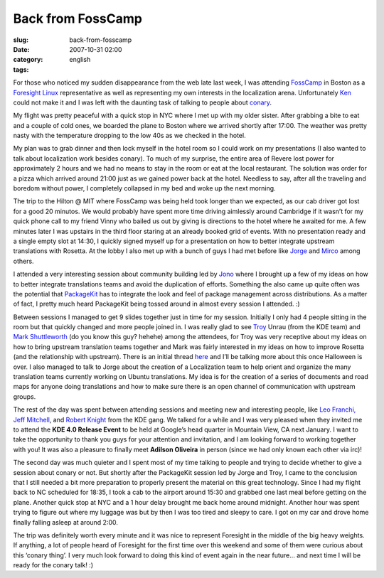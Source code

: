 Back from FossCamp
##################
:slug: back-from-fosscamp
:date: 2007-10-31 02:00
:category:
:tags: english

For those who noticed my sudden disappearance from the web late last
week, I was attending `FossCamp <http://www.fosscamp.org/HowToAttend>`__
in Boston as a `Foresight Linux <http://www.foresightlinux.org/>`__
representative as well as representing my own interests in the
localization arena. Unfortunately `Ken <http://ken.vandine.org/>`__
could not make it and I was left with the daunting task of talking to
people about
`conary <http://en.wikipedia.org/wiki/Conary_%28package_manager%29>`__.

My flight was pretty peaceful with a quick stop in NYC where I met up
with my older sister. After grabbing a bite to eat and a couple of cold
ones, we boarded the plane to Boston where we arrived shortly after
17:00. The weather was pretty nasty with the temperature dropping to the
low 40s as we checked in the hotel.

|My sister and I enjoying some cold ones|

My plan was to grab dinner and then lock myself in the hotel room so I
could work on my presentations (I also wanted to talk about localization
work besides conary). To much of my surprise, the entire area of Revere
lost power for approximately 2 hours and we had no means to stay in the
room or eat at the local restaurant. The solution was order for a pizza
which arrived around 21:00 just as we gained power back at the hotel.
Needless to say, after all the traveling and boredom without power, I
completely collapsed in my bed and woke up the next morning.

|Session at FossCamp: Vinny, Jono and I|

The trip to the Hilton @ MIT where FossCamp was being held took longer
than we expected, as our cab driver got lost for a good 20 minutos. We
would probably have spent more time driving aimlessly around Cambridge
if it wasn’t for my quick phone call to my friend Vinny who bailed us
out by giving is directions to the hotel where he awaited for me. A few
minutes later I was upstairs in the third floor staring at an already
booked grid of events. With no presentation ready and a single empty
slot at 14:30, I quickly signed myself up for a presentation on how to
better integrate upstream translations with Rosetta. At the lobby I also
met up with a bunch of guys I had met before like
`Jorge <http://stompbox.typepad.com/blog/>`__ and
`Mirco <http://macslow.thepimp.net/>`__ among others.

I attended a very interesting session about community building led by
`Jono <http://www.jonobacon.org/>`__ where I brought up a few of my
ideas on how to better integrate translations teams and avoid the
duplication of efforts. Something the also came up quite often was the
potential that `PackageKit <http://www.packagekit.org/>`__ has to
integrate the look and feel of package management across distributions.
As a matter of fact, I pretty much heard PackageKit being tossed around
in almost every session I attended. :)

|My presentation at FossCamp|

Between sessions I managed to get 9 slides together just in time for my
session. Initially I only had 4 people sitting in the room but that
quickly changed and more people joined in. I was really glad to see
`Troy <http://troy-at-kde.livejournal.com/10417.html>`__ Unrau (from the
KDE team) and `Mark Shuttleworth <http://www.markshuttleworth.com/>`__
(do you know this guy? hehehe) among the attendees, for Troy was very
receptive about my ideas on how to bring upstream translation teams
together and Mark was fairly interested in my ideas on how to improve
Rosetta (and the relationship with upstream). There is an initial thread
`here <https://lists.ubuntu.com/archives/launchpad-users/2007-October/002601.html>`__
and I’ll be talking more about this once Halloween is over. I also
managed to talk to Jorge about the creation of a Localization team to
help orient and organize the many translation teams currently working on
Ubuntu translations. My idea is for the creation of a series of
documents and road maps for anyone doing translations and how to make
sure there is an open channel of communication with upstream groups.

|Jorge Castro and Og Maciel|

The rest of the day was spent between attending sessions and meeting new
and interesting people, like `Leo Franchi, Jeff
Mitchell <http://amarok.kde.org/blog/>`__, and `Robert
Knight <http://kdemonkey.blogspot.com/>`__ from the KDE gang. We talked
for a while and I was very pleased when they invited me to attend the
**KDE 4.0 Release Event** to be held at Google’s head quarter in
Mountain View, CA next January. I want to take the opportunity to thank
you guys for your attention and invitation, and I am looking forward to
working together with you! It was also a pleasure to finally meet
**Adilson Oliveira** in person (since we had only known each other via
irc)!

|My sister and I enjoying a well deserved lunch|

The second day was much quieter and I spent most of my time talking to
people and trying to decide whether to give a session about conary or
not. But shortly after the PackageKit session led by Jorge and Troy, I
came to the conclusion that I still needed a bit more preparation to
properly present the material on this great technology. Since I had my
flight back to NC scheduled for 18:35, I took a cab to the airport
around 15:30 and grabbed one last meal before getting on the plane.
Another quick stop at NYC and a 1 hour delay brought me back home around
midnight. Another hour was spent trying to figure out where my luggage
was but by then I was too tired and sleepy to care. I got on my car and
drove home finally falling asleep at around 2:00.

The trip was definitely worth every minute and it was nice to represent
Foresight in the middle of the big heavy weights. If anything, a lot of
people heard of Foresight for the first time over this weekend and some
of them were curious about this ‘conary thing’. I very much look forward
to doing this kind of event again in the near future… and next time I
will be ready for the conary talk! :)

.. |My sister and I enjoying some cold ones| image:: http://farm3.static.flickr.com/2211/1806893718_55d3b741fd_o.jpg
   :target: http://www.flickr.com/photos/ogmaciel/1806893718/
.. |Session at FossCamp: Vinny, Jono and I| image:: http://farm3.static.flickr.com/2180/1806043089_4f479ddae1_o.jpg
   :target: http://www.flickr.com/photos/ogmaciel/1806043089/
.. |My presentation at FossCamp| image:: http://farm3.static.flickr.com/2302/1806043403_29acf063fc_o.jpg
   :target: http://www.flickr.com/photos/ogmaciel/1806043403/
.. |Jorge Castro and Og Maciel| image:: http://farm3.static.flickr.com/2030/1806894028_91b7e519a6_o.jpg
   :target: http://www.flickr.com/photos/ogmaciel/1806894028/
.. |My sister and I enjoying a well deserved lunch| image:: http://farm3.static.flickr.com/2189/1806044877_0746ea7eaa_o.jpg
   :target: http://www.flickr.com/photos/ogmaciel/1806044877/
